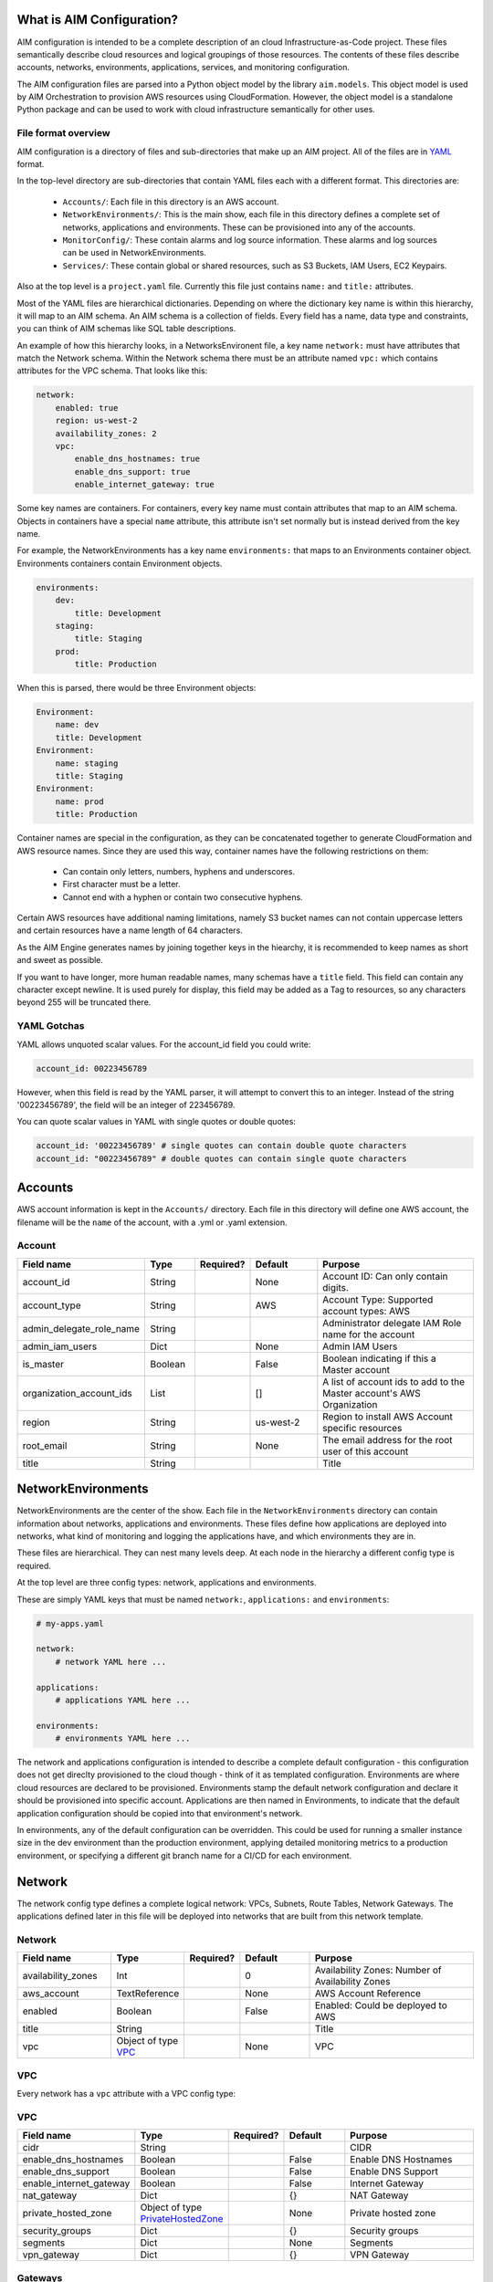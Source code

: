 
.. _aim-config:

What is AIM Configuration?
==========================

AIM configuration is intended to be a complete description of an cloud Infrastructure-as-Code
project. These files semantically describe cloud resources and logical groupings of those
resources. The contents of these files describe accounts, networks,
environments, applications, services, and monitoring configuration.

The AIM configuration files are parsed into a Python object model by the library
``aim.models``. This object model is used by AIM Orchestration to provision
AWS resources using CloudFormation. However, the object model is a standalone
Python package and can be used to work with cloud infrastructure semantically for
other uses.


File format overview
--------------------

AIM configuration is a directory of files and sub-directories that
make up an AIM project. All of the files are in YAML_ format.

In the top-level directory are sub-directories that contain YAML
files each with a different format. This directories are:

  * ``Accounts/``: Each file in this directory is an AWS account.

  * ``NetworkEnvironments/``: This is the main show, each file in this
    directory defines a complete set of networks, applications and environments.
    These can be provisioned into any of the accounts.

  * ``MonitorConfig/``: These contain alarms and log source information.
    These alarms and log sources can be used in NetworkEnvironments.

  * ``Services/``: These contain global or shared resources, such as
    S3 Buckets, IAM Users, EC2 Keypairs.

Also at the top level is a ``project.yaml`` file. Currently this file just
contains ``name:`` and ``title:`` attributes.

Most of the YAML files are hierarchical dictionaries. Depending on where
the dictionary key name is within this hierarchy, it will map to an AIM schema.
An AIM schema is a collection of fields. Every field has a name, data type and constraints,
you can think of AIM schemas like SQL table descriptions.

An example of how this hierarchy looks, in a NetworksEnvironent file, a key name ``network:``
must have attributes that match the Network schema. Within the Network schema there must be
an attribute named ``vpc:`` which contains attributes for the VPC schema. That looks like this:

.. code-block:: yaml

    network:
        enabled: true
        region: us-west-2
        availability_zones: 2
        vpc:
            enable_dns_hostnames: true
            enable_dns_support: true
            enable_internet_gateway: true

Some key names are containers. For containers, every key name must contain attributes
that map to an AIM schema. Objects in containers have a special ``name`` attribute,
this attribute isn't set normally but is instead derived from the key name.

For example, the NetworkEnvironments has a key name ``environments:`` that maps
to an Environments container object. Environments containers contain Environment objects.

.. code-block:: yaml

    environments:
        dev:
            title: Development
        staging:
            title: Staging
        prod:
            title: Production

When this is parsed, there would be three Environment objects:

.. code-block:: text

    Environment:
        name: dev
        title: Development
    Environment:
        name: staging
        title: Staging
    Environment:
        name: prod
        title: Production


Container names are special in the configuration, as they can be concatenated together
to generate CloudFormation and AWS resource names. Since they are used this way,
container names have the following restrictions on them:

  * Can contain only letters, numbers, hyphens and underscores.

  * First character must be a letter.

  * Cannot end with a hyphen or contain two consecutive hyphens.

Certain AWS resources have additional naming limitations, namely S3 bucket names
can not contain uppercase letters and certain resources have a name length of 64 characters.

As the AIM Engine generates names by joining together keys in the hiearchy, it is recommended
to keep names as short and sweet as possible.

If you want to have longer, more human readable names, many schemas have a ``title``
field. This field can contain any character except newline. It is used purely for
display, this field may be added as a Tag to resources, so any characters beyond 255
will be truncated there.


YAML Gotchas
------------

YAML allows unquoted scalar values. For the account_id field you could write:


.. code-block:: yaml

    account_id: 00223456789

However, when this field is read by the YAML parser, it will attempt to convert this to an integer.
Instead of the string '00223456789', the field will be an integer of 223456789.

You can quote scalar values in YAML with single quotes or double quotes:

.. code-block:: yaml

    account_id: '00223456789' # single quotes can contain double quote characters
    account_id: "00223456789" # double quotes can contain single quote characters

.. _YAML: https://docs.ansible.com/ansible/latest/reference_appendices/YAMLSyntax.html

Accounts
========

AWS account information is kept in the ``Accounts/`` directory.
Each file in this directory will define one AWS account, the filename
will be the ``name`` of the account, with a .yml or .yaml extension.


Account
--------

.. _Account:

.. list-table::
    :widths: 15 8 6 12 30
    :header-rows: 1

    * - Field name
      - Type
      - Required?
      - Default
      - Purpose
    * - account_id
      - String
      - .. fa:: check
      - None
      - Account ID: Can only contain digits.
    * - account_type
      - String
      - .. fa:: check
      - AWS
      - Account Type: Supported account types: AWS
    * - admin_delegate_role_name
      - String
      - .. fa:: check
      - 
      - Administrator delegate IAM Role name for the account
    * - admin_iam_users
      - Dict
      - .. fa:: times
      - None
      - Admin IAM Users
    * - is_master
      - Boolean
      - .. fa:: check
      - False
      - Boolean indicating if this a Master account
    * - organization_account_ids
      - List
      - .. fa:: times
      - []
      - A list of account ids to add to the Master account's AWS Organization
    * - region
      - String
      - .. fa:: check
      - us-west-2
      - Region to install AWS Account specific resources
    * - root_email
      - String
      - .. fa:: check
      - None
      - The email address for the root user of this account
    * - title
      - String
      - .. fa:: times
      - 
      - Title


NetworkEnvironments
===================

NetworkEnvironments are the center of the show. Each file in the
``NetworkEnvironments`` directory can contain information about
networks, applications and environments. These files define how
applications are deployed into networks, what kind of monitoring
and logging the applications have, and which environments they are in.

These files are hierarchical. They can nest many levels deep. At each
node in the hierarchy a different config type is required.

At the top level are three config types: network, applications and environments.

These are simply YAML keys that must be named ``network:``, ``applications:`` and ``environments``:

.. code-block:: yaml

    # my-apps.yaml

    network:
        # network YAML here ...

    applications:
        # applications YAML here ...

    environments:
        # environments YAML here ...

The network and applications configuration is intended to describe a complete default configuration - this configuration
does not get direclty provisioned to the cloud though - think of it as templated configuration. Environments are where
cloud resources are declared to be provisioned. Environments stamp the default network configuration and declare it should
be provisioned into specific account. Applications are then named in Environments, to indicate that the default application
configuration should be copied into that environment's network.

In environments, any of the default configuration can be overridden. This could be used for running a smaller instance size
in the dev environment than the production environment, applying detailed monitoring metrics to a production environment,
or specifying a different git branch name for a CI/CD for each environment.

Network
=======

The network config type defines a complete logical network: VPCs, Subnets, Route Tables, Network Gateways. The applications
defined later in this file will be deployed into networks that are built from this network template.


Network
--------

.. _Network:

.. list-table::
    :widths: 15 8 6 12 30
    :header-rows: 1

    * - Field name
      - Type
      - Required?
      - Default
      - Purpose
    * - availability_zones
      - Int
      - .. fa:: check
      - 0
      - Availability Zones: Number of Availability Zones
    * - aws_account
      - TextReference
      - .. fa:: check
      - None
      - AWS Account Reference
    * - enabled
      - Boolean
      - .. fa:: check
      - False
      - Enabled: Could be deployed to AWS
    * - title
      - String
      - .. fa:: times
      - 
      - Title
    * - vpc
      - Object of type VPC_
      - .. fa:: times
      - None
      - VPC


VPC
---

Every network has a ``vpc`` attribute with a VPC config type:


VPC
----

.. _VPC:

.. list-table::
    :widths: 15 8 6 12 30
    :header-rows: 1

    * - Field name
      - Type
      - Required?
      - Default
      - Purpose
    * - cidr
      - String
      - .. fa:: check
      - 
      - CIDR
    * - enable_dns_hostnames
      - Boolean
      - .. fa:: check
      - False
      - Enable DNS Hostnames
    * - enable_dns_support
      - Boolean
      - .. fa:: check
      - False
      - Enable DNS Support
    * - enable_internet_gateway
      - Boolean
      - .. fa:: check
      - False
      - Internet Gateway
    * - nat_gateway
      - Dict
      - .. fa:: check
      - {}
      - NAT Gateway
    * - private_hosted_zone
      - Object of type PrivateHostedZone_
      - .. fa:: check
      - None
      - Private hosted zone
    * - security_groups
      - Dict
      - .. fa:: check
      - {}
      - Security groups
    * - segments
      - Dict
      - .. fa:: times
      - None
      - Segments
    * - vpn_gateway
      - Dict
      - .. fa:: check
      - {}
      - VPN Gateway


Gateways
--------

There can be NAT Gateways and VPN Gateways.

The ``natgateway`` has this config type:


NATGateway
-----------

.. _NATGateway:

.. list-table::
    :widths: 15 8 6 12 30
    :header-rows: 1

    * - Field name
      - Type
      - Required?
      - Default
      - Purpose
    * - availability_zone
      - Int
      - .. fa:: check
      - None
      - Availability Zone
    * - default_route_segments
      - List
      - .. fa:: check
      - []
      - Default Route Segments
    * - enabled
      - Boolean
      - .. fa:: check
      - False
      - Enabled: Could be deployed to AWS
    * - segment
      - String
      - .. fa:: check
      - public
      - Segment


The ``vpngateway`` has this config type:


VPNGateway
-----------

.. _VPNGateway:

.. list-table::
    :widths: 15 8 6 12 30
    :header-rows: 1

    * - Field name
      - Type
      - Required?
      - Default
      - Purpose
    * - enabled
      - Boolean
      - .. fa:: check
      - False
      - Enabled: Could be deployed to AWS



PrivateHostedZone
------------------

.. _PrivateHostedZone:

.. list-table::
    :widths: 15 8 6 12 30
    :header-rows: 1

    * - Field name
      - Type
      - Required?
      - Default
      - Purpose
    * - enabled
      - Boolean
      - .. fa:: check
      - False
      - Enabled: Could be deployed to AWS
    * - name
      - String
      - .. fa:: check
      - None
      - Hosted zone name


Applications
============

Applications define a collection of AWS resources that work together to support a workload.

Applications specify the sets of AWS resources needed for an application workload.
Applications contain a mandatory ``groups:`` field which is container of ResrouceGroup objects.
Every AWS resource for an application must be contained in a ResrouceGroup with a unique name, and every
ResourceGroup has a Resources container where each Resource is given a unique name.

In the example below, the ``groups:`` contain keys named ``cicd``, ``website`` and ``bastion``.
In turn, each ResourceGroup contains ``resources:`` with names such as ``cpbd``, ``cert`` and ``alb``.

.. code-block:: yaml

    applications:
        my-aim-app:
            enabled: true
            groups:
                cicd:
                    type: Deployment
                    resources:
                        cpbd:
                            type: CodePipeBuildDeploy # CodePipeline and CodeBuild CI/CD
                            # configuration goes here ...
                website:
                    type: Application
                    resources:
                        cert:
                            type: ACM
                            # configuration goes here ...
                        alb:
                            type: LBApplication # Application Load Balancer (ALB)
                            # configuration goes here ...
                        webapp:
                            type: ASG # AutoScalingGroup (ASG) of web server instances
                            # configuration goes here ...
                bastion:
                    type: Bastion
                    resources:
                        instance:
                            type: ASG # AutoScalingGroup (ASG) with only 1 instance (self-healing ASG)
                            # configuration goes here ...


Key naming warning: As the key names you choose will be used in the names of resources provisioned
in AWS, they should be as short and simple as possible. If you want to later rename things,
you need to first delete all of your AWS resources under their old name, then recreate them
in a new name. As renaming is not always easy, try to give everything short, reasonable names.
There are ``title:`` fields where you can use human-readable names that can be changed without
breaking anything.


ApplicationEngines
-------------------

.. _ApplicationEngines:

.. list-table::
    :widths: 15 8 6 12 30
    :header-rows: 1

    * - Field name
      - Type
      - Required?
      - Default
      - Purpose
    * - title
      - String
      - .. fa:: times
      - 
      - Title



Application
------------

.. _Application:

.. list-table::
    :widths: 15 8 6 12 30
    :header-rows: 1

    * - Field name
      - Type
      - Required?
      - Default
      - Purpose
    * - enabled
      - Boolean
      - .. fa:: check
      - False
      - Enabled: Could be deployed to AWS
    * - groups
      - Object of type ResourceGroups_
      - .. fa:: check
      - None
      - 
    * - managed_updates
      - Boolean
      - .. fa:: check
      - False
      - Managed Updates
    * - title
      - String
      - .. fa:: times
      - 
      - Title



ResourceGroups
---------------

.. _ResourceGroups:

.. list-table::
    :widths: 15 8 6 12 30
    :header-rows: 1

    * - Field name
      - Type
      - Required?
      - Default
      - Purpose
    * - title
      - String
      - .. fa:: times
      - 
      - Title



ResourceGroup
--------------

.. _ResourceGroup:

.. list-table::
    :widths: 15 8 6 12 30
    :header-rows: 1

    * - Field name
      - Type
      - Required?
      - Default
      - Purpose
    * - order
      - Int
      - .. fa:: check
      - None
      - Group Dependency: The order in which the group will be deployed.
    * - resources
      - Object of type Resources_
      - .. fa:: check
      - None
      - 
    * - title
      - String
      - .. fa:: check
      - 
      - Title
    * - type
      - String
      - .. fa:: check
      - None
      - Type



Resources
----------

.. _Resources:

.. list-table::
    :widths: 15 8 6 12 30
    :header-rows: 1

    * - Field name
      - Type
      - Required?
      - Default
      - Purpose
    * - title
      - String
      - .. fa:: times
      - 
      - Title



Resource
---------

.. _Resource:

.. list-table::
    :widths: 15 8 6 12 30
    :header-rows: 1

    * - Field name
      - Type
      - Required?
      - Default
      - Purpose
    * - enabled
      - Boolean
      - .. fa:: check
      - False
      - Enabled: Could be deployed to AWS
    * - order
      - Int
      - .. fa:: check
      - None
      - Resource Dependency: The order in which the resource will be deployed.
    * - resource_name
      - String
      - .. fa:: check
      - None
      - AWS Resource Name
    * - title
      - String
      - .. fa:: times
      - 
      - Title
    * - type
      - String
      - .. fa:: check
      - None
      - Type of Resources





Environments
============

Environments define how the real AWS resources will be provisioned.
As environments copy the defaults from ``network`` and ``applications`` config,
they can define complex cloud deployments very succinctly.

The top level environments are simply a name and a title. They are logical
groups of actual environments.

.. code-block:: yaml

    environments:

        dev:
            title: Development

        staging:
            title: Staging and QA

        prod:
            title: Production


Environments contain EnvironmentRegions. The name of an EnvironmentRegion must match
a valid AWS region name, or the special ``default`` name, which is used to override
network and application config for a whole environment, regardless of region.

The following example enables the applications named ``marketing-app`` and
``sales-app`` into all dev environments by default. In ``us-west-2`` this is
overridden and only the ``sales-app`` would be deployed there.

.. code-block:: yaml

    environments:

        dev:
            title: Development
            default:
                applications:
                    marketing-app:
                        enabled: true
                    sales-app:
                        enabled: true
            us-west-2:
                applications:
                    marketing-app:
                        enabled: false
            ca-central-1:
                enabled: true


NetworkEnvironments
--------------------

.. _NetworkEnvironments:

.. list-table::
    :widths: 15 8 6 12 30
    :header-rows: 1

    * - Field name
      - Type
      - Required?
      - Default
      - Purpose
    * - title
      - String
      - .. fa:: times
      - 
      - Title



Environment
------------

.. _Environment:

.. list-table::
    :widths: 15 8 6 12 30
    :header-rows: 1

    * - Field name
      - Type
      - Required?
      - Default
      - Purpose
    * - title
      - String
      - .. fa:: times
      - 
      - Title



EnvironmentRegion
------------------

.. _EnvironmentRegion:

.. list-table::
    :widths: 15 8 6 12 30
    :header-rows: 1

    * - Field name
      - Type
      - Required?
      - Default
      - Purpose
    * - enabled
      - Boolean
      - .. fa:: check
      - False
      - Enabled: Could be deployed to AWS
    * - title
      - String
      - .. fa:: times
      - 
      - Title


